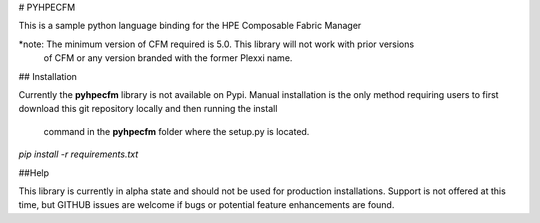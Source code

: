 # PYHPECFM

This is a sample python language binding for the HPE Composable Fabric Manager

*note: The minimum version of CFM required is 5.0. This library will not work with prior versions
 of CFM or any version branded with the former Plexxi name.

## Installation


Currently the **pyhpecfm** library is not available on Pypi. Manual installation is the only
method requiring users to first download this git repository locally and then running the install
 command in the **pyhpecfm** folder where the setup.py is located.

`pip install -r requirements.txt`

##Help

This library is currently in alpha state and should not be used for production installations.
Support is not offered at this time, but GITHUB issues are welcome if bugs or potential feature
enhancements are found.
